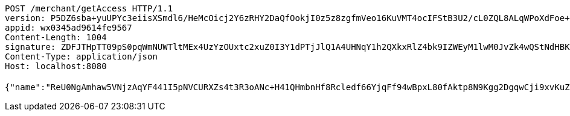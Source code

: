 [source,http,options="nowrap"]
----
POST /merchant/getAccess HTTP/1.1
version: P5DZ6sba+yuUPYc3eiisXSmdl6/HeMcOicj2Y6zRHY2DaQfOokjI0z5z8zgfmVeo16KuVMT4ocIFStB3U2/cL0ZQL8ALqWPoXdFoe+9iwRjCMhWYVDsqNxdSPOqG5MN/K06s/fR0lKo5JOhQTdNf73PHYo8Thu3k+MNaKLJONLA=
appid: wx0345ad9614fe9567
Content-Length: 1004
signature: ZDFJTHpTT09pS0pqWmNUWTltMEx4UzYzOUxtc2xuZ0I3Y1dPTjJlQ1A4UHNqY1h2QXkxRlZ4bk9IZWEyM1lwM0JvZk4wQStNdHBKTWlvRk1XNllCZlJkSUhFT2w0YkQwZGl6SHM5b1pTcDR2NVA1TkFyYUpMMmMrWUZhNUFMWkk5QzBkb2YxV1JSbUdGMElJaHR1aXBCZTlnWTFuMzlySkoyUkdodnliWTZnPQ==
Content-Type: application/json
Host: localhost:8080

{"name":"ReU0NgAmhaw5VNjzAqYF441I5pNVCURXZs4t3R3oANc+H41QHmbnHf8Rcledf66YjqFf94wBpxL80fAktp8N9Kgg2DgqwCji9xvKuZ9VhwkhPLBQWdY0L5ddBgdqxspAOdDWwPV8A81MnLHW/vSfD7tnhNTixzwQUG+vHdhw3s4=","idType":"bXLvGL/jrfIAB1qDNeJOujO1UjwELuA8jrp4gbA2182Z5mUl3X+xkC6mC3kr6yECABoDOfNGt40unnhGMdgDmuoTgI6/5XuYPRzno7guytniOmb0symhuaCvpvYDaCfo0+1jlrW/jxY5azPP+aF1PYYyG5cj1sqeWo5issPD3B0=","idNumber":"Q855r0aQkmDxlW6AkrHHgxKxocPXowLP3S9m1Mtyu290owtBdEV3fg3GESrXejpogdUfgrakX7Qczwpz2xdvp59LlpGAZ39uns+iTGDqP/xrilFLKxGsTJHTdUWG43MtssSLj8OUHfPsfsEtiFoQFpPrHe1+6xbI2kZyNYgr35I=","phone":"OO3bmL+s8TXZO2R4trTOcdAO/BZrWM81RxKUGOeMypIuImNm0xitP9wdgTVPKLdgJhPyB1F9Y9LCv5gDdGCQqTCHuq6F4nwtN4ydlcVvJ6xx2K0N2G25ggwgn1Z+/TsYr5f40obleJoPYbf5eKQ6TVdl+s3FnP0Rk6UAed6jks8=","uid":"GHWYVy4/xw4ss+P8U4WtPFuECjRjGsn+4BQ24DmpH+nUgl7RH3ZRzVf649W122rzjJp21p+B2sBaWp2sUVM8WdHOwWhNSHADgVOA/jMubDi1IAHqqSwm221Jr2S+sU3sgJPgOug7W5ZNmo4ZTcxoo/9U0Dm9vWY6Rj+9Et1TYLs=","nickname":"用户微信昵称","headimgurl":"http://wwww.baidu.com","appPartner":null}
----